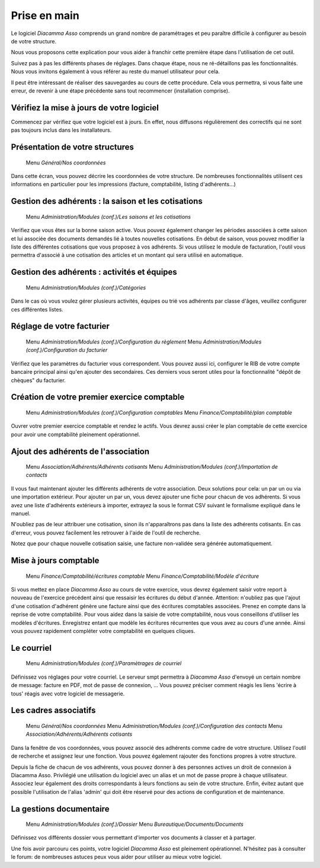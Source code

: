 Prise en main
=============

Le logiciel *Diacamma Asso* comprends un grand nombre de paramétrages et peu paraître difficile à configurer au besoin de votre structure.

Nous vous proposons cette explication pour vous aider à franchir cette première étape dans l'utilisation de cet outil.

Suivez pas à pas les différents phases de réglages. Dans chaque étape, nous ne ré-détaillons pas les fonctionnalités. 
Nous vous invitons également à vous référer au reste du manuel utilisateur pour cela.

Il peut être intéressant de réaliser des sauvegardes au cours de cette procédure.
Cela vous permettra, si vous faite une erreur, de revenir à une étape précédente sans tout recommencer (installation comprise).

Vérifiez la mise à jours de votre logiciel
------------------------------------------

Commencez par vérifiez que votre logiciel est à jours.
En effet, nous diffusons régulièrement des correctifs qui ne sont pas toujours inclus dans les installateurs.

Présentation de votre structures
--------------------------------

	Menu *Général/Nos coordonnées*

Dans cette écran, vous pouvez décrire les coordonnées de votre structure.
De nombreuses fonctionnalités utilisent ces informations en particulier pour les impressions (facture, comptabilité, listing d'adhérents...)

Gestion des adhérents : la saison et les cotisations
----------------------------------------------------

	Menu *Administration/Modules (conf.)/Les saisons et les cotisations*

Verifiez que vous êtes sur la bonne saison active. Vous pouvez également changer les périodes associées à cette saison et lui associée des documents demandés lié à toutes nouvelles cotisations.
En début de saison, vous pouvez modifier la liste des différentes cotisations que vous proposez à vos adhérents.
Si vous utilisez le module de facturation, l'outil vous permettra d'associé à une cotisation des articles et un montant qui sera utilisé en automatique.

Gestion des adhérents : activités et équipes
--------------------------------------------

	Menu *Administration/Modules (conf.)/Catégories*

Dans le cas où vous voulez gérer plusieurs activités, équipes ou trié vos adhérents par classe d'âges, veuillez configurer ces différentes listes.

Réglage de votre facturier
--------------------------

	Menu *Administration/Modules (conf.)/Configuration du règlement*
	Menu *Administration/Modules (conf.)/Configuration du facturier*

Vérifiez que les paramètres du facturier vous correspondent.
Vous pouvez aussi ici, configurer le RIB de votre compte bancaire principal ainsi qu'en ajouter des secondaires.
Ces derniers vous seront utiles pour la fonctionnalité "dépôt de chèques" du facturier.

Création de votre premier exercice comptable
--------------------------------------------

	Menu *Administration/Modules (conf.)/Configuration comptables*
	Menu *Finance/Comptabilité/plan comptable*

Ouvrer votre premier exercice comptable et rendez le actifs.
Vous devrez aussi créer le plan comptable de cette exercice pour avoir une comptabilité pleinement opérationnel.

Ajout des adhérents de l'association
------------------------------------

	Menu *Association/Adhérents/Adhérents cotisants*
	Menu *Administration/Modules (conf.)/Importation de contacts*

Il vous faut maintenant ajouter les différents adhérents de votre association.
Deux solutions pour cela: un par un ou via une importation extérieur.
Pour ajouter un par un, vous devez ajouter une fiche pour chacun de vos adhérents.
Si vous avez une liste d'adhérents extérieurs à importer, extrayez la sous le format CSV suivant le formalisme expliqué dans le manuel.

N'oubliez pas de leur attribuer une cotisation, sinon ils n'apparaîtrons pas dans la liste des adhérents cotisants. 
En cas d'erreur, vous pouvez facilement les retrouver à l'aide de l'outil de recherche.

Notez que pour chaque nouvelle cotisation saisie, une facture non-validée sera générée automatiquement.

Mise à jours comptable
----------------------

	Menu *Finance/Comptabilité/écritures comptable*
	Menu *Finance/Comptabilité/Modèle d'écriture*

Si vous mettez en place *Diacamma Asso* au cours de votre exercice, vous devrez également saisir votre report à nouveau de l'exercice précédent ainsi que ressaisir les écritures du début d'année.
Attention: n'oubliez pas que l'ajout d'une cotisation d'adhérent génère une facture ainsi que des écritures comptables associées. Prenez en compte dans la reprise de votre comptabilité.
Pour vous aidez dans la saisie de votre comptabilité, nous vous conseillons d'utiliser les modèles d'écritures. Enregistrez entant que modèle les écritures récurrentes que vous avez au cours d'une année. Ainsi vous pouvez rapidement compléter votre comptabilité en quelques cliques.

Le courriel
-----------

	Menu *Administration/Modules (conf.)/Paramètrages de courriel*

Définissez vos réglages pour votre courriel.
Le serveur smpt permettra à *Diacamma Asso* d'envoyé un certain nombre de message: facture en PDF, mot de passe de connexion, ...
Vous pouvez préciser comment réagis les liens 'écrire à tous' réagis avec votre logiciel de messagerie.

Les cadres associatifs
----------------------

	Menu *Général/Nos coordonnées*
	Menu *Administration/Modules (conf.)/Configuration des contacts*
	Menu *Association/Adhérents/Adhérents cotisants*

Dans la fenêtre de vos coordonnées, vous pouvez associé des adhérents comme cadre de votre structure.
Utilisez l'outil de recherche et assignez leur une fonction.
Vous pouvez également rajouter des fonctions propres à votre structure.

Depuis la fiche de chacun de vos adhérents, vous pouvez donner à des personnes actives un droit de connexion à Diacamma Asso.
Privilégié une utilisation du logiciel avec un alias et un mot de passe propre à chaque utilisateur. Associez leur également des droits correspondants à leurs fonctions au sein de votre structure.
Enfin, évitez autant que possible l'utilisation de l'alias 'admin' qui doit être réservé pour des actions de configuration et de maintenance.

La gestions documentaire
------------------------

	Menu *Administration/Modules (conf.)/Dossier*
	Menu *Bureautique/Documents/Documents*

Définissez vos différents dossier vous permettant d'importer vos documents à classer et à partager.


Une fois avoir parcouru ces points, votre logiciel *Diacamma Asso* est pleinement opérationnel.
N'hésitez pas à consulter le forum: de nombreuses astuces peux vous aider pour utiliser au mieux votre logiciel.
